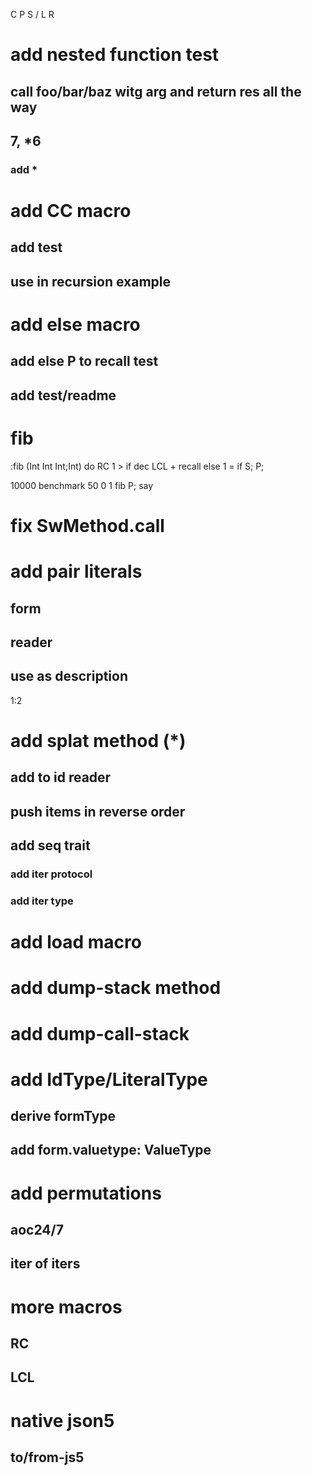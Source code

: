 C P S / L R

* add nested function test
** call foo/bar/baz witg arg and return res all the way
** 7, *6
*** add *

* add CC macro
** add test
** use in recursion example

* add else macro
** add else P to recall test
** add test/readme

* fib

:fib (Int Int Int;Int) do
  RC 1 >
  if dec LCL + recall
  else 1 = if S;
  P;

10000 benchmark 50 0 1 fib P; say

* fix SwMethod.call

* add pair literals
** form
** reader
** use as description
1:2

* add splat method (*)
** add to id reader
** push items in reverse order
** add seq trait
*** add iter protocol
*** add iter type

* add load macro

* add dump-stack method
* add dump-call-stack

* add IdType/LiteralType
** derive formType
** add form.valuetype: ValueType

* add permutations
** aoc24/7
** iter of iters

* more macros
** RC
** LCL

* native json5
** to/from-js5
